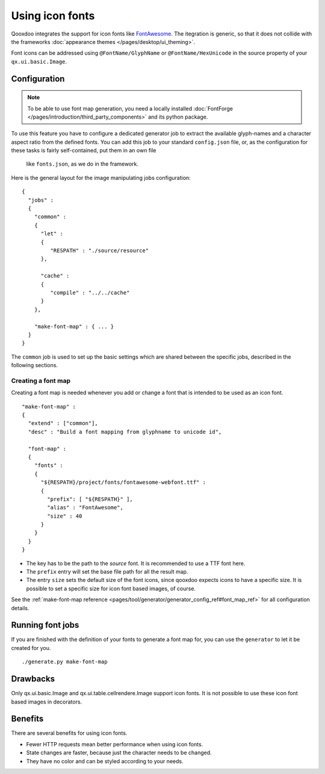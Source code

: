 .. _pages/icon_fonts#icon_fonts:

Using icon fonts
****************

Qooxdoo integrates the support for icon fonts like `FontAwesome <http://fontawesome.io/>`_. The
itegration is generic, so that it does not collide with the frameworks :doc:`appearance themes
</pages/desktop/ui_theming>`.

Font icons can be addressed using ``@FontName/GlyphName`` or ``@FontName/HexUnicode`` in the source
property of your ``qx.ui.basic.Image``.

.. _pages/icon_fonts#setup:

Configuration
=============

.. note::

    To be able to use font map generation, you need a locally installed
    :doc:`FontForge </pages/introduction/third_party_components>` and its python
    package.


To use this feature you have to configure a dedicated generator job to extract
the available glyph-names and a character aspect ratio from the defined fonts.
You can add this job to your standard ``config.json`` file, or, as the
configuration for these tasks is fairly self-contained, put them in an own file
 like ``fonts.json``, as we do in the framework.

Here is the general layout for the image manipulating jobs configuration::

    {
      "jobs" :
      {
        "common" :
        {
          "let" :
          {
             "RESPATH" : "./source/resource"
          },

          "cache" :
          {
             "compile" : "../../cache"
          }
        },

        "make-font-map" : { ... }
      }
    }

The ``common`` job is used to set up the basic settings which are shared between
the specific jobs, described in the following sections.

.. _pages/icon_fonts#make_font_map:

Creating a font map
-------------------

Creating a font map is needed whenever you add or change a font that is intended
to be used as an icon font.

::

    "make-font-map" :
    {
      "extend" : ["common"],
      "desc" : "Build a font mapping from glyphname to unicode id",

      "font-map" :
      {
        "fonts" :
        {
          "${RESPATH}/project/fonts/fontawesome-webfont.ttf" :
          {
            "prefix": [ "${RESPATH}" ],
            "alias" : "FontAwesome",
            "size" : 40
          }
        }
      }
    }

* The key has to be the path to the *source* font. It is recommended to use
  a TTF font here.
* The ``prefix`` entry will set the base file path for all the result map.
* The entry ``size`` sets the default size of the font icons, since qooxdoo
  expects icons to have a specific size. It is possible to set a specific
  size for icon font based images, of course.

See the :ref:`make-font-map reference
<pages/tool/generator/generator_config_ref#font_map_ref>` for all configuration
details.


.. _pages/icon_fonts#run_image_jobs:

Running font jobs
=================

If you are finished with the definition of your fonts to generate a font map for,
you can use the ``generator`` to let it be created for you.

::

    ./generate.py make-font-map


.. _pages/icon_fonts#drawbacks:

Drawbacks
=========

Only qx.ui.basic.Image and qx.ui.table.cellrendere.Image support icon
fonts. It is not possible to use these icon font based images in decorators.

.. _pages/icon_fonts#benefits:

Benefits
========

There are several benefits for using icon fonts.

* Fewer HTTP requests mean better performance when using icon fonts.
* State changes are faster, because just the character needs to be changed.
* They have no color and can be styled according to your needs.

